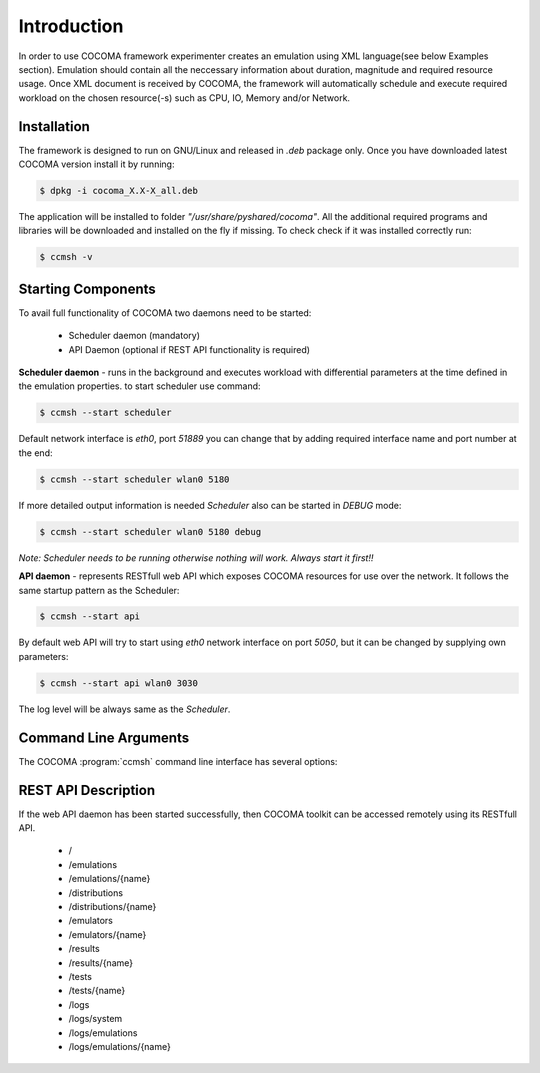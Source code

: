 Introduction
============
In order to use COCOMA framework experimenter creates an emulation using XML language(see below Examples section). Emulation should contain all the neccessary information 
about duration, magnitude and required resource usage. Once XML document is received by COCOMA, the framework will automatically schedule and execute 
required workload on the chosen resource(-s) such as CPU, IO, Memory and/or Network.   

Installation
------------
The framework is designed to run on GNU/Linux and released in *.deb* package only.
Once you have downloaded latest COCOMA version install it by running:

.. code-block:: xml
   
   $ dpkg -i cocoma_X.X-X_all.deb

The application will be installed to folder *"/usr/share/pyshared/cocoma"*. All the additional required programs and libraries will be downloaded and installed on the fly if missing.
To check check if it was installed correctly run:

.. code-block:: xml
   
   $ ccmsh -v  


Starting Components
-------------------
To avail full functionality of COCOMA two daemons need to be started: 

 * Scheduler daemon (mandatory)
 * API Daemon (optional if REST API functionality is required)

**Scheduler daemon** - runs in the background and executes workload with differential parameters at the time defined in the emulation properties.
to start scheduler use command:

.. code-block:: xml

   $ ccmsh --start scheduler
   
Default network interface is *eth0*, port *51889* you can change that by adding required interface name and port number at the end:

.. code-block:: xml

   $ ccmsh --start scheduler wlan0 5180

If more detailed output information is needed *Scheduler* also can be started in *DEBUG* mode:

.. code-block:: xml

   $ ccmsh --start scheduler wlan0 5180 debug 

*Note: Scheduler needs to be running otherwise nothing will work. Always start it first!!* 

**API daemon** - represents RESTfull web API which exposes COCOMA resources for use over the network. It follows the same startup pattern as the Scheduler:

.. code-block:: xml

   $ ccmsh --start api

By default web API will try to start using *eth0* network interface on port *5050*, but it can be changed by supplying own parameters:

.. code-block:: xml

   $ ccmsh --start api wlan0 3030

The log level will be always same as the *Scheduler*.

Command Line Arguments
----------------------
   
The COCOMA :program:`ccmsh` command line interface has several options:

.. program:: ccmsh

.. cmdoption:: -h, --help 
      
      Display help information of the available options

.. cmdoption:: -v, --version  

      Display installed version information of COCOMA

.. cmdoption:: -l, --list <emulation name>  

      Display list of all emulations that are scheduled or already finished. If emulation name is provided then will it will list information for that specific emulation
   
.. cmdoption:: -r, --results <emulation name>

      Display list of all emulation results that are scheduled or already finished. If emulation name is provided, then will it will list information for that specific emulation
    
.. cmdoption:: -j, --list-jobs 

      Querries scheduler for the list of jobs which is to be executed. Gives jobs names and planned execution time 
  
.. cmdoption:: -i, --dist <distribution name>

      Scans *"/usr/share/pyshared/cocoma/distributions"* folder and displays all available distribution modules.  If distribution name is provided, then it will list help information for that specific distribution 
  
.. cmdoption:: -e, --emu <emulator name>

      Scans *"/usr/share/pyshared/cocoma/emulators"* folder and displays all available emulator wrapper modules.  If emulator name is provided, then it will list help information for that specific emulator wrapper

.. cmdoption:: -x, --xml <file name>

      If you have a local XML file with emulation parameters, you can use it to create emulation.

.. cmdoption:: -n, --now (used with -x option only)

      If your local XML file emulation has set start date in past or in future, but you want to override it and start the test right now, without modifying the file, then you can add this option after the file name i.e. ``ccmsh -x <file name> -n``  

.. cmdoption:: -d, --delete <emulation name>

      Deletes specific emulation from the database, logs will remain and will be available until manualy deleted from *"/usr/share/pyshared/cocoma/logs"* folder   

.. cmdoption:: -p, --purge 

      Wipe all DB entries, removes all scheduled jobs, logs will remain and will be available until manualy deleted from *"/usr/share/pyshared/cocoma/logs"* folder 

.. cmdoption::     --start <api interface port>, <scheduler interface port>
      
      Launch Scheduler or API daemon by specifying network interface and port number i.e. ``ccmsh --start api eth0 2020`` or ``ccmsh --start scheduler eth0 3030`` . By default if interface is not specified then Scheduler daemon will run on *eth0* port *51889* and API daemon runs on *eth0* with port *5050*.
   
.. cmdoption::     --stop <api>, <scheduler> 
      
      Stop Scheduler or API daemon

.. cmdoption::     --show <api>, <scheduler>
      
      Show OS information on Scheduler or API daemon, displays PID numbers

REST API Description
--------------------
If the web API daemon has been started successfully, then COCOMA toolkit can be accessed remotely using its RESTfull API.

 * /
 * /emulations
 * /emulations/{name}
 * /distributions
 * /distributions/{name}
 * /emulators
 * /emulators/{name}
 * /results
 * /results/{name}
 * /tests
 * /tests/{name}
 * /logs
 * /logs/system
 * /logs/emulations
 * /logs/emulations/{name}
 
 


.. http:method:: GET /
   
   :title: root
   :response 200: 
   :response 404: 
 
   The **root** method returns *collection* of all the available resources. Example XML response:
   
   .. code-block:: xml

      <?xml version="1.0" ?>
      <root href="/">
        <version>0.1.1</version>
        <timestamp>1365518303.44</timestamp>
        <link href="/emulations" rel="emulations" type="application/vnd.bonfire+xml"/>
        <link href="/emulators" rel="emulators" type="application/vnd.bonfire+xml"/>
        <link href="/distributions" rel="distributions" type="application/vnd.bonfire+xml"/>
        <link href="/tests" rel="tests" type="application/vnd.bonfire+xml"/>
        <link href="/results" rel="results" type="application/vnd.bonfire+xml"/>
        <link href="/logs" rel="logs" type="application/vnd.bonfire+xml"/>
      </root> 

.. http:method:: GET /emulations
   
   :title: emulations
   :response 200: 
   :response 404: 

   The **emulations** method returns *collection* of all the available emulation resources. Example XML response:
   
   .. code-block:: xml

     <?xml version="1.0" ?>
      <collection href="/emulations" xmlns="http://127.0.0.1/cocoma">
        <items offset="0" total="3">
          <emulation href="/emulations/1-Emu-CPU-RAM-IO" id="1" name="1-Emu-CPU-RAM-IO" state="inactive"/>
          <emulation href="/emulations/2-CPU_EMU" id="2" name="2-CPU_EMU" state="inactive"/>
          <emulation href="/emulations/3-CPU_EMU" id="3" name="3-CPU_EMU" state="inactive"/>
        </items>
        <link href="/" rel="parent" type="application/vnd.bonfire+xml"/>
      </collection>


.. http:method:: GET /emulations/{name}

   :arg name: Name of emulation that you want to get more info
   :response 200: 
   :response 404: 
   
   Displays information about emulation by name. The returned *200-OK* XML is:
   
   .. code-block:: xml
   
      <?xml version="1.0" ?>
      <emulation href="/emulations/1-Emu-CPU-RAM-IO" xmlns="http://127.0.0.1/cocoma">
        <id>1</id>
        <emulationName>1-Emu-CPU-RAM-IO</emulationName>
        <emulationType>mix</emulationType>
        <resourceType>mix</resourceType>
        <emuStartTime>2013-04-09T13:00:01</emuStartTime>
        <emuStopTime>180</emuStopTime>
        <scheduledJobs>
          <jobsempty>No jobs are scheduled</jobsempty>
        </scheduledJobs>
        <distributions ID="1" name="Distro1">
          <startTime>5</startTime>
          <granularity>3</granularity>
          <duration>30</duration>
          <startload>10</startload>
          <stopload>90</stopload>
        </distributions>
        <distributions ID="2" name="Distro2">
          <startTime>5</startTime>
          <granularity>3</granularity>
          <duration>30</duration>
          <startload>10</startload>
          <stopload>90</stopload>
        </distributions>
        <link href="/" rel="parent" type="application/vnd.bonfire+xml"/>
        <link href="/emulations" rel="parent" type="application/vnd.bonfire+xml"/>
      </emulation>
     
   The returned *404 – Not Found* XML is:
   
   .. code-block:: xml
   
      <error>Emulation Name: 1-Emu-CPU-RAM-IO1 not found. Error:too many values to unpack</error>

      
.. http:method:: POST /emulations

   :param string XML: Emulation parameters defined via XML as shown in the examples section.
   :response 201: Emulation was created successfully
   :response 400:

   Create emulation.


.. http:method:: GET /emulators

   :response 200: 
   :response 404: 
   
   Displays emulators list.


.. http:method:: GET /emulators/{name}

   :arg name: Name of emulator that you want to get more info
   :response 200: 
   :response 404: 
   
   Displays information about emulator by name.


.. http:method:: GET /distributions

   :response 200: 
   :response 404: 
   
   Displays distributions list.


.. http:method:: GET /distributions/{name}

   :arg name: Name of distributions that you want to get more info
   :response 200: 
   :response 404: 
   
   Displays information about distributions by name.


.. http:method:: GET /tests

   :response 200: 
   :response 404: 
   
   Displays tests list.


.. http:method:: GET /tests/{name}

   :arg name: Name of tests that you want to get more info
   :response 200: 
   :response 404: 
   
   Displays information about tests by name.

.. http:method:: POST /tests/{name}

   :param string: name of the test that is located on COCOMA server
   :response 201: Emulation was created successfully
   :response 400:

   Create emulation from already available tests 
  
.. http:method:: GET /results

   :response 200: 
   :response 404: 
   
   Displays results list.


.. http:method:: GET /results/{name}

   :arg name: Name of tests that you want to get more info
   :response 200: 
   :response 404: 
   
   Displays information about results by name.


.. http:method:: GET /logs
   :response 200: 
   :response 404: 
   
   Displays logs list.
   
.. http:method:: GET /logs/system

   :response 200: 
   :response 404: 
   
   Return Zip file with system logs.

.. http:method:: GET /logs/emulations

   :response 200: 
   :response 404: 
   
   Displays emulations logs list.

.. http:method:: GET /logs/{name}

   :arg name: Name of emulation logs that you want to get more info
   :response 200: 
   :response 404: 
   
   Return Zip file with emulation logs.

